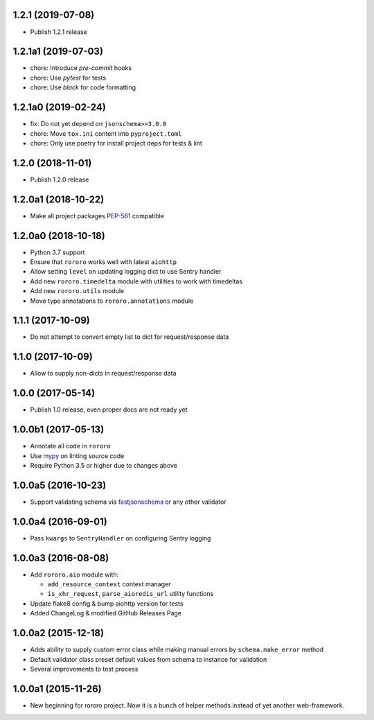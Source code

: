 1.2.1 (2019-07-08)
------------------

- Publish 1.2.1 release

1.2.1a1 (2019-07-03)
--------------------

- chore: Introduce `pre-commit` hooks
- chore: Use `pytest` for tests
- chore: Use `black` for code formatting

1.2.1a0 (2019-02-24)
--------------------

- fix: Do not yet depend on ``jsonschema>=3.0.0``
- chore: Move ``tox.ini`` content into ``pyproject.toml``
- chore: Only use poetry for install project deps for tests & lint

1.2.0 (2018-11-01)
------------------

- Publish 1.2.0 release

1.2.0a1 (2018-10-22)
--------------------

- Make all project packages `PEP-561 <https://www.python.org/dev/peps/pep-0561/>`_
  compatible

1.2.0a0 (2018-10-18)
--------------------

- Python 3.7 support
- Ensure that ``rororo`` works well with latest ``aiohttp``
- Allow setting ``level`` on updating logging dict to use Sentry handler
- Add new ``rororo.timedelta`` module with utilities to work with timedeltas
- Add new ``rororo.utils`` module
- Move type annotations to ``rororo.annotations`` module

1.1.1 (2017-10-09)
------------------

- Do not attempt to convert empty list to dict for request/response data

1.1.0 (2017-10-09)
------------------

- Allow to supply non-dicts in request/response data

1.0.0 (2017-05-14)
------------------

- Publish 1.0 release, even proper docs are not ready yet

1.0.0b1 (2017-05-13)
--------------------

- Annotate all code in ``rororo``
- Use `mypy <http://mypy.readthedocs.io/>`_ on linting source code
- Require Python 3.5 or higher due to changes above

1.0.0a5 (2016-10-23)
--------------------

- Support validating schema via `fastjsonschema
  <http://opensource.seznam.cz/python-fastjsonschema/>`_ or any other validator

1.0.0a4 (2016-09-01)
--------------------

- Pass ``kwargs`` to ``SentryHandler`` on configuring Sentry logging

1.0.0a3 (2016-08-08)
--------------------

- Add ``rororo.aio`` module with:

  - ``add_resource_context`` context manager
  - ``is_xhr_request``, ``parse_aioredis_url`` utility functions

- Update flake8 config & bump aiohttp version for tests
- Added ChangeLog & modified GitHub Releases Page

1.0.0a2 (2015-12-18)
--------------------

- Adds ability to supply custom error class while making manual errors by
  ``schema.make_error`` method
- Default validator class preset default values from schema to instance for
  validation
- Several improvements to test process

1.0.0a1 (2015-11-26)
--------------------

- New beginning for rororo project. Now it is a bunch of helper methods instead
  of yet another web-framework.
